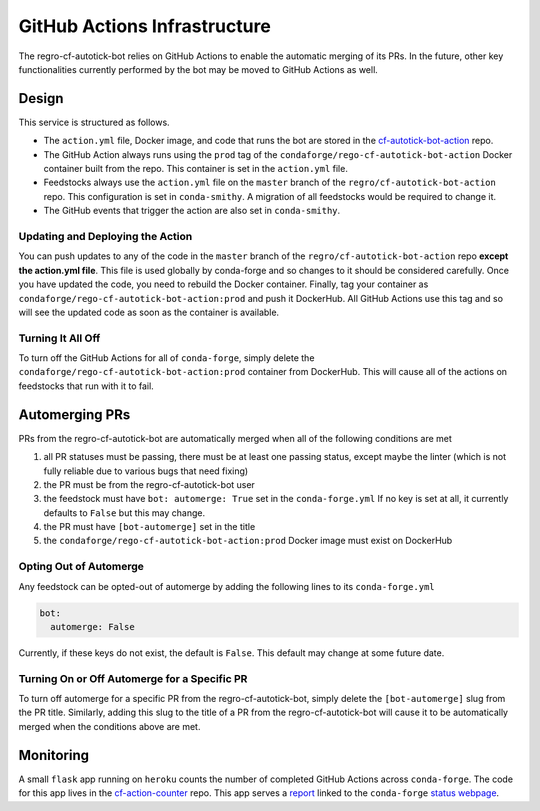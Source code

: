 GitHub Actions Infrastructure
=============================
The regro-cf-autotick-bot relies on GitHub Actions to enable the automatic
merging of its PRs. In the future, other key functionalities currently
performed by the bot may be moved to GitHub Actions as well.

Design
------
This service is structured as follows.

- The ``action.yml`` file, Docker image, and code that runs the bot are stored
  in the `cf-autotick-bot-action <https://github.com/regro/cf-autotick-bot-action>`_ repo.
- The GitHub Action always runs using the ``prod`` tag of the ``condaforge/rego-cf-autotick-bot-action``
  Docker container built from the repo. This container is set in the ``action.yml`` file.
- Feedstocks always use the ``action.yml`` file on the ``master`` branch of the
  ``regro/cf-autotick-bot-action`` repo. This configuration is set in ``conda-smithy``.
  A migration of all feedstocks would be required to change it.
- The GitHub events that trigger the action are also set in ``conda-smithy``.

Updating and Deploying the Action
^^^^^^^^^^^^^^^^^^^^^^^^^^^^^^^^^
You can push updates to any of the code in the ``master`` branch of the
``regro/cf-autotick-bot-action`` repo **except the action.yml file**. This
file is used globally by conda-forge and so changes to it should be considered
carefully. Once you have updated the code, you need to rebuild the Docker container.
Finally, tag your container as ``condaforge/rego-cf-autotick-bot-action:prod`` and push
it DockerHub. All GitHub Actions use this tag and so will see the updated code
as soon as the container is available.

Turning It All Off
^^^^^^^^^^^^^^^^^^
To turn off the GitHub Actions for all of ``conda-forge``, simply delete the
``condaforge/rego-cf-autotick-bot-action:prod`` container from DockerHub. This
will cause all of the actions on feedstocks that run with it to fail.


Automerging PRs
---------------
PRs from the regro-cf-autotick-bot are automatically merged when all of the
following conditions are met

1. all PR statuses must be passing, there must be at least one passing status, except maybe the linter
   (which is not fully reliable due to various bugs that need fixing)
2. the PR must be from the regro-cf-autotick-bot user
3. the feedstock must have ``bot: automerge: True`` set in the ``conda-forge.yml``
   If no key is set at all, it currently defaults to ``False`` but this may change.
4. the PR must have ``[bot-automerge]`` set in the title
5. the ``condaforge/rego-cf-autotick-bot-action:prod`` Docker image must exist
   on DockerHub

Opting Out of Automerge
^^^^^^^^^^^^^^^^^^^^^^^
Any feedstock can be opted-out of automerge by adding the following lines to
its ``conda-forge.yml``

.. code:: yaml

    bot:
      automerge: False

Currently, if these keys do not exist, the default is ``False``. This default
may change at some future date.

Turning On or Off Automerge for a Specific PR
^^^^^^^^^^^^^^^^^^^^^^^^^^^^^^^^^^^^^^^^^^^^^
To turn off automerge for a specific PR from the regro-cf-autotick-bot, simply
delete the ``[bot-automerge]`` slug from the PR title. Similarly, adding this
slug to the title of a PR from the regro-cf-autotick-bot will cause it to be
automatically merged when the conditions above are met.


Monitoring
----------
A small ``flask`` app running on ``heroku`` counts the number of completed
GitHub Actions across ``conda-forge``. The code for this app lives in the
`cf-action-counter <https://github.com/regro/cf-action-counter>`_ repo. This app
serves a `report <https://cf-action-counter.herokuapp.com/>`_ linked to the
``conda-forge`` `status webpage <https://conda-forge.org/status/>`_.
